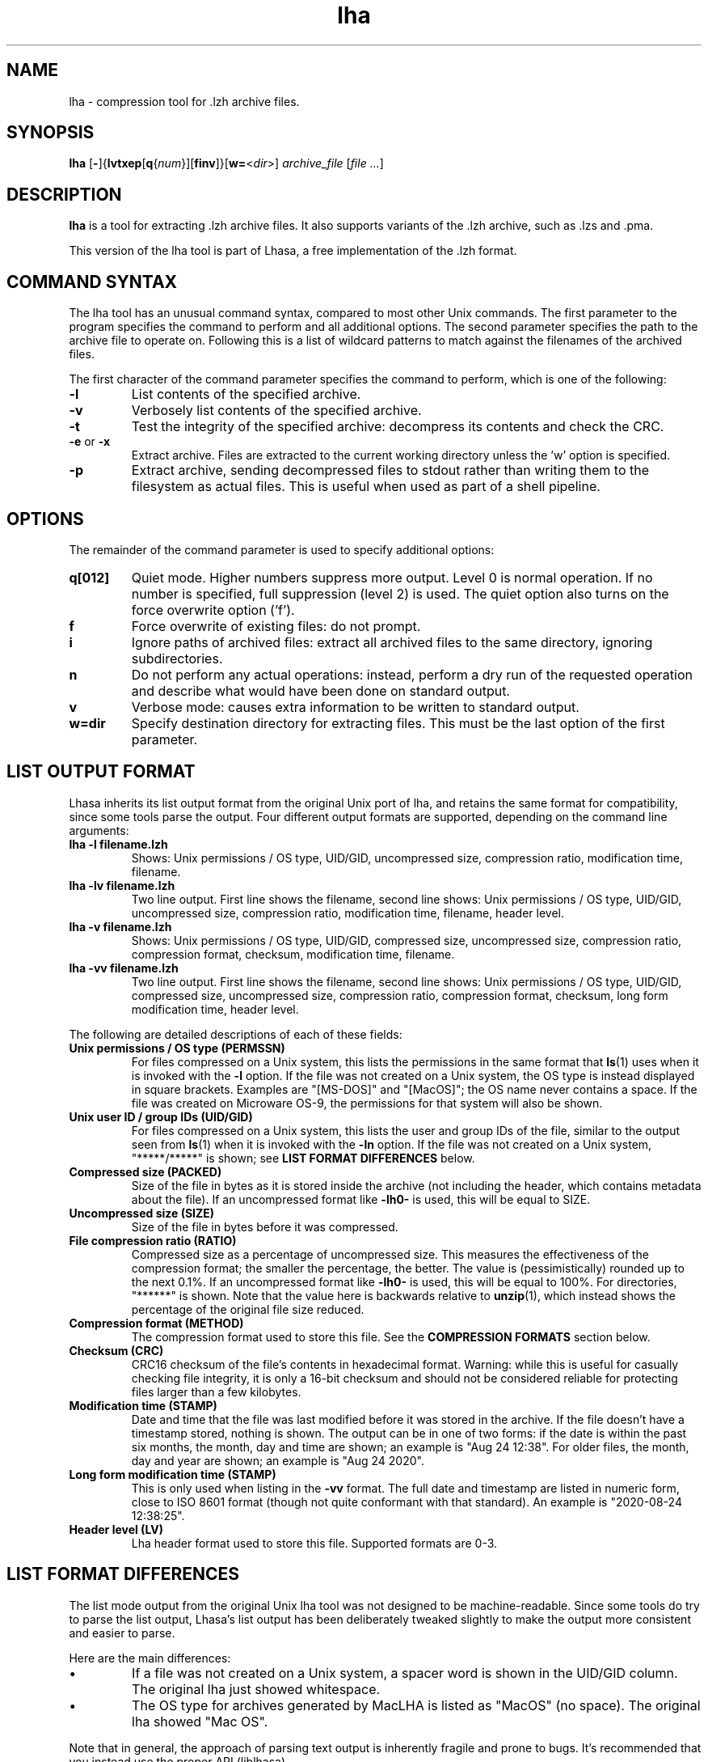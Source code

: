 .TH lha 1
.SH NAME
lha \- compression tool for .lzh archive files.
.SH SYNOPSIS
.B lha
.RB [ - ]{ lvtxep [ q { \f[I]num\f[] }][ finv ]}[ w= < \f[I]dir\f[] >]
.I archive_file
.RI [ "file ..." ]
.SH DESCRIPTION
.PP
.B lha
is a tool for extracting .lzh archive files. It also supports variants
of the .lzh archive, such as .lzs and .pma.
.PP
This version of the lha tool is part of Lhasa, a free implementation
of the .lzh format.
.PP
.SH COMMAND SYNTAX
The lha tool has an unusual command syntax, compared to most other
Unix commands. The first parameter to the program specifies the command
to perform and all additional options. The second parameter specifies
the path to the archive file to operate on. Following this is a list
of wildcard patterns to match against the filenames of the archived
files.
.PP
The first character of the command parameter specifies the command to
perform, which is one of the following:
.TP
\fB-l\fR
List contents of the specified archive.
.TP
\fB-v\fR
Verbosely list contents of the specified archive.
.TP
\fB-t\fR
Test the integrity of the specified archive: decompress its contents and
check the CRC.
.TP
\fB-e\fR or \fB-x\fR
Extract archive. Files are extracted to the current working directory
unless the 'w' option is specified.
.TP
\fB-p\fR
Extract archive, sending decompressed files to stdout rather than
writing them to the filesystem as actual files. This is useful when used
as part of a shell pipeline.
.PP
.SH OPTIONS
The remainder of the command parameter is used to specify additional
options:
.TP
\fBq[012]\fR
Quiet mode. Higher numbers suppress more output. Level 0 is normal
operation. If no number is specified, full suppression (level 2)
is used. The quiet option also turns on the force overwrite option
('f').
.TP
\fBf\fR
Force overwrite of existing files: do not prompt.
.TP
\fBi\fR
Ignore paths of archived files: extract all archived files to the
same directory, ignoring subdirectories.
.TP
\fBn\fR
Do not perform any actual operations: instead, perform a dry run of
the requested operation and describe what would have been done on
standard output.
.TP
\fBv\fR
Verbose mode: causes extra information to be written to standard
output.
.TP
\fBw=dir\fR
Specify destination directory for extracting files. This must be
the last option of the first parameter.
.SH LIST OUTPUT FORMAT
Lhasa inherits its list output format from the original Unix port of lha, and
retains the same format for compatibility, since some tools parse the output.
Four different output formats are supported, depending on the command line
arguments:
.TP
\fBlha -l filename.lzh\fR
Shows: Unix permissions / OS type, UID/GID, uncompressed size, compression
ratio, modification time, filename.
.TP
\fBlha -lv filename.lzh\fR
Two line output. First line shows the filename, second line shows: Unix
permissions / OS type, UID/GID, uncompressed size, compression ratio,
modification time, filename, header level.
.TP
\fBlha -v filename.lzh\fR
Shows: Unix permissions / OS type, UID/GID, compressed size, uncompressed size,
compression ratio, compression format, checksum, modification time, filename.
.TP
\fBlha -vv filename.lzh\fR
Two line output. First line shows the filename, second line shows: Unix
permissions / OS type, UID/GID, compressed size, uncompressed size, compression
ratio, compression format, checksum, long form modification time, header
level.
.PP
The following are detailed descriptions of each of these fields:
.TP
\fBUnix permissions / OS type (PERMSSN)\fR
For files compressed on a Unix system, this lists the permissions in the same
format that \fBls\fR(1) uses when it is invoked with the \fB-l\fR option. If
the file was not created on a Unix system, the OS type is instead displayed in
square brackets. Examples are "[MS-DOS]" and "[MacOS]"; the OS name never
contains a space. If the file was created on Microware OS-9, the permissions
for that system will also be shown.
.TP
\fBUnix user ID / group IDs (UID/GID)\fR
For files compressed on a Unix system, this lists the user and group IDs of
the file, similar to the output seen from \fBls\fR(1) when it is invoked with
the \fB-ln\fR option. If the file was not created on a Unix system,
"*****/*****" is shown; see \fBLIST FORMAT DIFFERENCES\fR below.
.TP
\fBCompressed size (PACKED)\fR
Size of the file in bytes as it is stored inside the archive (not including
the header, which contains metadata about the file). If an uncompressed format
like \fB-lh0-\fR is used, this will be equal to SIZE.
.TP
\fBUncompressed size (SIZE)\fR
Size of the file in bytes before it was compressed.
.TP
\fBFile compression ratio (RATIO)\fR
Compressed size as a percentage of uncompressed size. This measures the
effectiveness of the compression format; the smaller the percentage, the
better. The value is (pessimistically) rounded up to the next 0.1%. If an
uncompressed format like \fB-lh0-\fR is used, this will be equal to 100%. For
directories, "******" is shown. Note that the value here is backwards relative
to \fBunzip\fR(1), which instead shows the percentage of the original file size
reduced.
.TP
\fBCompression format (METHOD)\fR
The compression format used to store this file. See the \fBCOMPRESSION
FORMATS\fR section below.
.TP
\fBChecksum (CRC)\fR
CRC16 checksum of the file's contents in hexadecimal format. Warning: while
this is useful for casually checking file integrity, it is only a 16-bit
checksum and should not be considered reliable for protecting files larger than
a few kilobytes.
.TP
\fBModification time (STAMP)\fR
Date and time that the file was last modified before it was stored in the
archive. If the file doesn't have a timestamp stored, nothing is shown.
The output can be in one of two forms: if the date is within the past six
months, the month, day and time are shown; an example is "Aug 24 12:38". For
older files, the month, day and year are shown; an example is "Aug 24 2020".
.TP
\fBLong form modification time (STAMP)\fR
This is only used when listing in the \fB-vv\fR format. The full date and
timestamp are listed in numeric form, close to ISO 8601 format (though not
quite conformant with that standard). An example is "2020-08-24 12:38:25".
.TP
\fBHeader level (LV)\fR
Lha header format used to store this file. Supported formats are 0-3.
.SH LIST FORMAT DIFFERENCES
The list mode output from the original Unix lha tool was not designed to be
machine-readable. Since some tools do try to parse the list output, Lhasa's
list output has been deliberately tweaked slightly to make the output more
consistent and easier to parse.
.PP
Here are the main differences:
.IP \(bu
If a file was not created on a Unix system, a spacer word is shown in the
UID/GID column. The original lha just showed whitespace.
.IP \(bu
The OS type for archives generated by MacLHA is listed as "MacOS" (no space).
The original lha showed "Mac OS".
.PP
Note that in general, the approach of parsing text output is inherently fragile
and prone to bugs. It's recommended that you instead use the proper API
(liblhasa).
.SH COMPRESSION FORMATS
The following gives some basic description of the various different supported
compression formats (as listed when using the list command documented above).
All formats are variants on the LZSS compression algorithm.
.TP
\fB\-lz4\-\fR
Uncompressed (stored) data, as used by the original LArc tool. This is not
related to the LZ4 compression algorithm of the same name.
.TP
\fB\-lz5\-\fR, \fB\-lzs\-\fR
Compression formats introduced with the original LArc tool.
\-lzs\- uses a 2KiB sliding window while \-lz5\- uses a 4KiB window.
.TP
\fB\-lhd\-\fR
Directory entry. No data is stored, only headers.
.TP
\fB\-lh0\-\fR
Uncompressed (stored) data, as used in LHarc and LHa.
.TP
\fB\-lh1\-\fR
Compression algorithm introduced with LHarc. This uses a 4KiB sliding window
with dynamic Huffman encoding.
.TP
\fB\-lh4\-\fR, \fB\-lh5\-\fR, \fB\-lh6\-\fR, \fB\-lh7\-\fR
New algorithm introduced with LHa (aka LHarc v2.0). The original versions
(\-lh4\- and \-lh5\-) used 8KiB and 16KiB sliding window sizes, respectively.
Later versions introduced new variants with larger window sizes: \-lh6\-
(64KiB) and \-lh7\- (128KiB).
.TP
\fB\-lhx\-\fR
Variant on the \-lh4\- format listed above introduced by UNLHA32.dll that
extends the window size to 1MiB.
.TP
\fB\-lk7\-\fR
Variant on the \-lh4\- format listed above that was introduced by the LHark
tool (a fork of LHa). This is actually named \-lh7\- within the archive files,
but Lhasa renames it internally to avoid clashing with the other algorithm of
the same name. Uses a 128KiB sliding window, with some minor improvement to the
algorithm.
.TP
\fB\-pm0\-\fR
Uncompressed (stored) data, as used by the PMarc tool.
.TP
\fB\-pm1\-\fR
Algorithm used by version 1 of the PMarc tool.
.TP
\fB\-pm2\-\fR
Algorithm used by version 2 of the PMarc tool.
.PP
.SH UNSUPPORTED FORMATS
The following formats are \fBnot\fR currently supported by Lhasa (but possibly
will be in the future):
.TP
\fB\-lh2\-\fR, \fB\-lh3\-\fR
These formats can be decompressed by LHa v2.0 but the tool could not actually
generate archives with these formats; they appear to have only been supported
in beta versions before the v2.0 release. As a result, few if any examples
exist in the wild.
.TP
\fB\-lh8\-\fR, \fB\-lh9\-\fR, \fB\-lha\-\fR, \fB\-lhb\-\fR, \fB\-lhc\-\fR, \fB\-lhe\-\fR
Extensions of the \-lh4\- format to even larger window sizes.
.TP
\fB\-ll0\-\fR, \fB\-ll1\-\fR
Generated by ThunderSoft's PAKLEO utility (.pll).
.TP
\fB\-sw0\-\fR, \fB\-sw1\-\fR
Used in SourceWare Archival Group's .swg (SWAG packet) format.
.TP
\fB\-lz6\-\fR, \fB\-LD6\-\fR
Generated by LDarc and LDIFF (.lzd).
.TP
\fB\-hf0\-\fR, \fB\-ah0\-\fR, \fB\-ari\-\fR, \fB\-arn\-\fR, \fB\-arw\-\fR
Generated by the Micrognosis Compression Archiver utility.
.TP
\fB\-pc1\-\fR
Format generated by the PopCom! compression utility for CP/M.
.PP
If you encounter examples of these in the wild, please get in touch.
.SH EXAMPLES
Here are some examples for how to invoke the program:
.TP
lha -v foobar.lzs
List the contents of the file \fBfoobar.lzs\fR (producing verbose output).
.TP
lha -xf foobar.exe
Extract the contents of a self-extracting archive file named \fBfoobar.exe\fR
to the current directory, overwriting existing files with the same names if
they exist.
.TP
lha -xqw=/tmp foobar.lzh
Extract the contents of \fBfoobar.lzh\fR to \fB/tmp\fR, overwriting any
existing files found there, and suppressing normal output (similar to
how other Unix tools such as \fBcp\fR(1) or \fBtar\fR(1) act silently
by default).
.SH WWW
.UR https://lhasa.soulsphere.org/
https://lhasa.soulsphere.org/
.UE
.SH BUG REPORTS
Bugs can be reported to the GitHub issue tracker:
.UR https://github.com/fragglet/lhasa
https://github.com/fragglet/lhasa
.UE
.SH SEE ALSO
\fBunzip\fR(1), \fBtar\fR(1), \fBgzip\fR(1), \fBbzip2\fR(1),
\fBxz\fR(1), \fBlzip\fR(1)
.SH HISTORY
The .lzh format originated with Kazuhiko Miki's MS\-DOS archive tool,
LArc, using the LZSS algorithm developed by Haruhiko Okumura, and
the .lzs filename extension. The container format was reused for
LHarc, by Haruyasu Yoshizaki (Yoshi), which used a new algorithm
named LZHUF and the .lzh extension. In later versions, LHarc was
renamed to LHA and extended with more effective compression algorithms.
.PP
Versions of the LHA tool were later ported to various different
operating systems, including the Amiga, Atari, MacOS, OS/2 and Unix.
A tool for MSX\-DOS named PMarc reused the container format with a new
compression algorithm (.pma extension).
.PP
The Unix version of the tool was developed by Masaru Oki, Nobutaka
Watazaki and Tsugio Okamoto, but was released under a software
license that does not conform to the Free Software or Open Source
Definitions. Lhasa was developed as a drop\-in replacement that is
Free Software and Open Source.
.PP
The name "LHA" and the .lzh filename extension are a reference to the
compression algorithm: a combination of Lempel–Ziv–Storer–Szymanski
dictionary coding and Huffman encoding. Similar schemes are used in
other compression algorithms such as Deflate (used in gzip/zlib, PNG
image files, and the .zip format).
.SH BUGS
The current version does not allow the creation of new archive files.
.PP
Some obscure compression algorithms are not currently supported (see the
UNSUPPORTED FORMATS section above).
.PP
The tool does not currently do text format conversion for non-ASCII
filenames when listing the contents of archives. Non-ASCII characters
are replaced by a question mark.
.SH AUTHOR
Lhasa was written and is maintained by
.MT fraggle@gmail.com
Simon Howard
.ME .
.SH COPYRIGHT
Copyright \(co 2011-2025 Simon Howard.
.PP
Permission to use, copy, modify, and/or distribute this software
for any purpose with or without fee is hereby granted, provided
that the above copyright notice and this permission notice appear
in all copies.
.PP
THE SOFTWARE IS PROVIDED "AS IS" AND THE AUTHOR DISCLAIMS ALL
WARRANTIES WITH REGARD TO THIS SOFTWARE INCLUDING ALL IMPLIED
WARRANTIES OF MERCHANTABILITY AND FITNESS. IN NO EVENT SHALL THE
AUTHOR BE LIABLE FOR ANY SPECIAL, DIRECT, INDIRECT, OR
CONSEQUENTIAL DAMAGES OR ANY DAMAGES WHATSOEVER RESULTING FROM
LOSS OF USE, DATA OR PROFITS, WHETHER IN AN ACTION OF CONTRACT,
NEGLIGENCE OR OTHER TORTIOUS ACTION, ARISING OUT OF OR IN
CONNECTION WITH THE USE OR PERFORMANCE OF THIS SOFTWARE.
